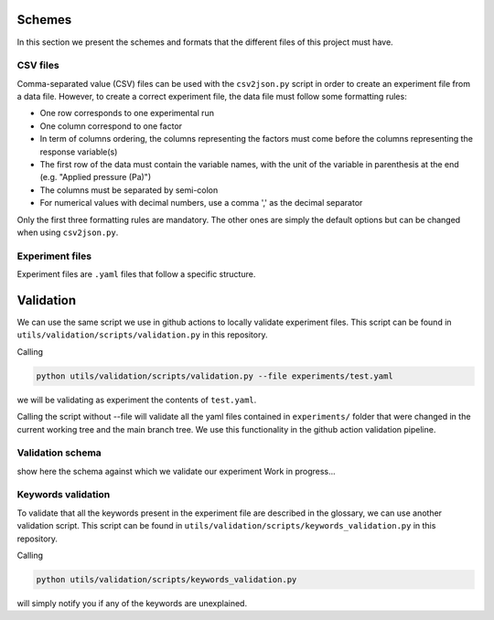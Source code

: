 .. _validation:

Schemes
=======

In this section we present the schemes and formats that the different files of this project must have.

CSV files
---------

Comma-separated value (CSV) files can be used with the ``csv2json.py`` script in order to create an experiment file from a data file.
However, to create a correct experiment file, the data file must follow some formatting rules:

* One row corresponds to one experimental run
* One column correspond to one factor
* In term of columns ordering, the columns representing the factors must come before the columns representing the response variable(s)
* The first row of the data must contain the variable names, with the unit of the variable in parenthesis at the end (e.g. "Applied pressure (Pa)")
* The columns must be separated by semi-colon
* For numerical values with decimal numbers, use a comma ',' as the decimal separator

Only the first three formatting rules are mandatory.
The other ones are simply the default options but can be changed when using ``csv2json.py``.

Experiment files
----------------

Experiment files are ``.yaml`` files that follow a specific structure.



Validation
==========

We can use the same script we use in github actions to locally validate experiment files. This script can be found
in ``utils/validation/scripts/validation.py`` in this repository.

Calling

.. code-block:: bash

    python utils/validation/scripts/validation.py --file experiments/test.yaml


we will be validating as experiment the contents of ``test.yaml``.

Calling the script without --file will validate all the yaml files contained in ``experiments/`` folder that were
changed in the current working tree and the main branch tree. We use this functionality in the github action
validation pipeline.

Validation schema
-----------------

show here the schema against which we validate our experiment
Work in progress...

Keywords validation
-------------------

To validate that all the keywords present in the experiment file are described in the glossary, we can use another validation script.
This script can be found
in ``utils/validation/scripts/keywords_validation.py`` in this repository.

Calling

.. code-block:: bash

    python utils/validation/scripts/keywords_validation.py

will simply notify you if any of the keywords are unexplained.
